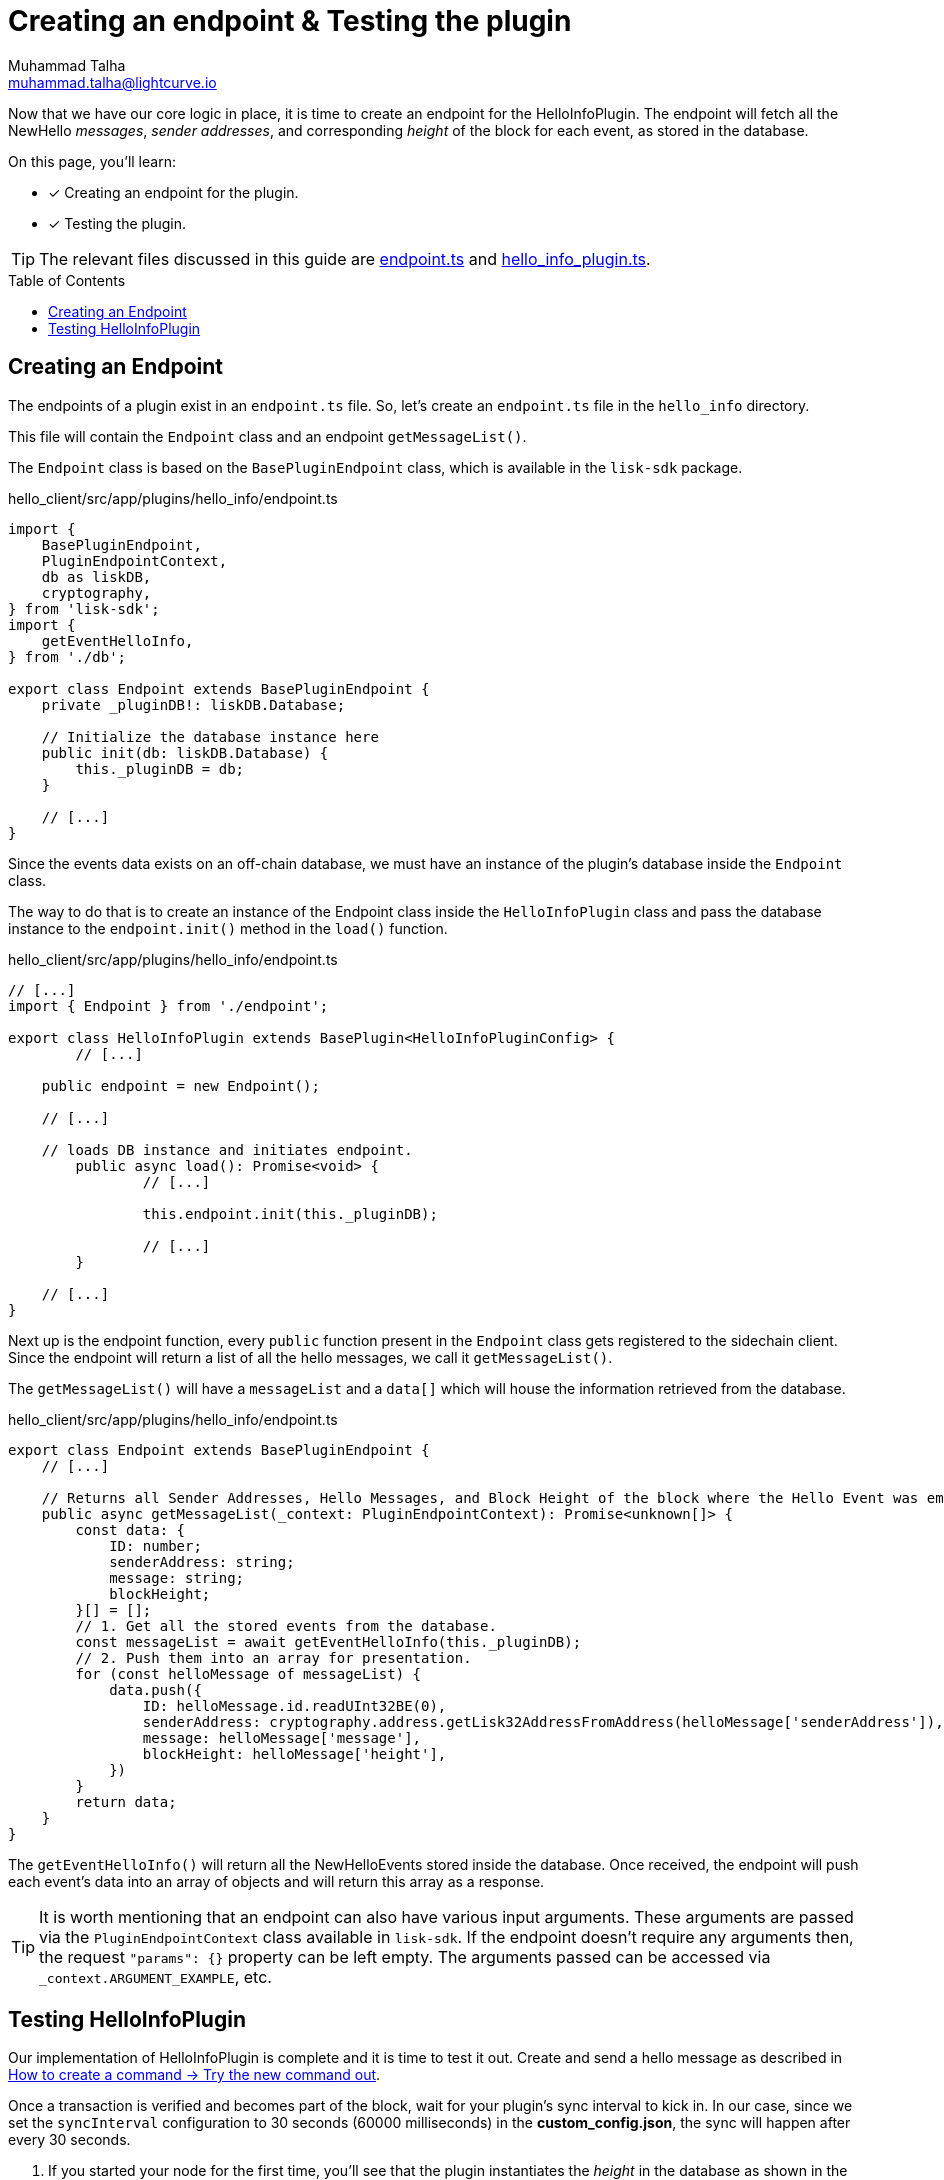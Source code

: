 = Creating an endpoint & Testing the plugin
Muhammad Talha <muhammad.talha@lightcurve.io>
:toc: preamble
:idprefix:
:idseparator: -
// :sectnums:
:docs_sdk: lisk-sdk::
// URLs
:url_github_endpoint: https://github.com/LiskHQ/lisk-sdk-examples/tree/development/tutorials/hello/hello_client/src/app/plugins/hello_info/endpoint.ts
:url_github_hello_info_plugin: https://github.com/LiskHQ/lisk-sdk-examples/tree/development/tutorials/hello/hello_client/src/app/plugins/hello_info/hello_info_plugin.ts

:url_rocks_db: https://rocksdb.org/
:url_send_transaction: build-blockchain/module/command.adoc#try-the-new-command-out

// Project URLS
:url_lisk_db: {docs_sdk}references/lisk-elements/db.adoc
:url_plugin_schema: build-blockchain/plugin/schema-types.adoc#NewHelloEvent

Now that we have our core logic in place, it is time to create an endpoint for the HelloInfoPlugin.
The endpoint will fetch all the NewHello _messages_, _sender addresses_, and corresponding _height_ of the block for each event, as stored in the database.

====
On this page, you'll learn:

* [x] Creating an endpoint for the plugin.
* [x] Testing the plugin.
====

TIP: The relevant files discussed in this guide are {url_github_endpoint}[endpoint.ts] and {url_github_hello_info_plugin}[hello_info_plugin.ts].

== Creating an Endpoint

The endpoints of a plugin exist in an `endpoint.ts` file.
So, let's create an `endpoint.ts` file in the `hello_info` directory. 

This file will contain the `Endpoint` class and an endpoint `getMessageList()`.

The `Endpoint` class is based on the `BasePluginEndpoint` class, which is available in the `lisk-sdk` package.

.hello_client/src/app/plugins/hello_info/endpoint.ts
[source,typescript]
----
import {
    BasePluginEndpoint,
    PluginEndpointContext,
    db as liskDB,
    cryptography,
} from 'lisk-sdk';
import {
    getEventHelloInfo,
} from './db';

export class Endpoint extends BasePluginEndpoint {
    private _pluginDB!: liskDB.Database;

    // Initialize the database instance here
    public init(db: liskDB.Database) {
        this._pluginDB = db;
    }

    // [...]
}
----

Since the events data exists on an off-chain database, we must have an instance of the plugin's database inside the `Endpoint` class.

The way to do that is to create an instance of the Endpoint class inside the `HelloInfoPlugin` class and pass the database instance to the `endpoint.init()` method in the `load()` function.

.hello_client/src/app/plugins/hello_info/endpoint.ts
[source,typescript]
----
// [...]
import { Endpoint } from './endpoint';

export class HelloInfoPlugin extends BasePlugin<HelloInfoPluginConfig> {
	// [...]

    public endpoint = new Endpoint();

    // [...]

    // loads DB instance and initiates endpoint.
	public async load(): Promise<void> {
		// [...]

		this.endpoint.init(this._pluginDB);

		// [...]
	}

    // [...]
}
----

Next up is the endpoint function, every `public` function present in the `Endpoint` class gets registered to the sidechain client. Since the endpoint will return a list of all the hello messages, we call it `getMessageList()`.

The `getMessageList()` will have a `messageList` and a `data[]` which will house the information retrieved from the database.

.hello_client/src/app/plugins/hello_info/endpoint.ts
[source,typescript]
----
export class Endpoint extends BasePluginEndpoint {
    // [...]

    // Returns all Sender Addresses, Hello Messages, and Block Height of the block where the Hello Event was emitted.
    public async getMessageList(_context: PluginEndpointContext): Promise<unknown[]> {
        const data: {
            ID: number;
            senderAddress: string;
            message: string;
            blockHeight;
        }[] = [];
        // 1. Get all the stored events from the database.
        const messageList = await getEventHelloInfo(this._pluginDB);
        // 2. Push them into an array for presentation.
        for (const helloMessage of messageList) {
            data.push({
                ID: helloMessage.id.readUInt32BE(0),
                senderAddress: cryptography.address.getLisk32AddressFromAddress(helloMessage['senderAddress']),
                message: helloMessage['message'],
                blockHeight: helloMessage['height'],
            })
        }
        return data;
    }
}
----

The `getEventHelloInfo()` will return all the NewHelloEvents stored inside the database.
Once received, the endpoint will push each event's data into an array of objects and will return this array as a response.

[TIP]
====
It is worth mentioning that an endpoint can also have various input arguments. 
These arguments are passed via the `PluginEndpointContext` class available in `lisk-sdk`. If the endpoint doesn't require any arguments then, the request `"params": {}` property can be left empty.
The arguments passed can be accessed via `_context.ARGUMENT_EXAMPLE`, etc.
====


== Testing HelloInfoPlugin

Our implementation of HelloInfoPlugin is complete and it is time to test it out.
Create and send a hello message as described in xref:{url_send_transaction}[How to create a command → Try the new command out].

Once a transaction is verified and becomes part of the block, wait for your plugin's sync interval to kick in. 
In our case, since we set the `syncInterval` configuration to 30 seconds (60000 milliseconds) in the *custom_config.json*, the sync will happen after every 30 seconds.

. If you started your node for the first time, you'll see that the plugin instantiates the _height_ in the database as shown in the following message:
+
----
** Height saved successfully in the database **
----

. After that, you should see that the plugin will set the initial value for the _counter_ as well.
+
----
** Counter saved successfully in the database **
----

. The `_syncChainEvents()` will then store the event, update the counter, and set the height of the block where it found an event.
+
----
** Event Data saved successfully in the database **
** Counter saved successfully in the database **
** Height saved successfully in the database **
----

. At the end of the loop, the `_syncChainEvents()` will again update the height as per the last checked block height.
+
----
** Height saved successfully in the database **
----

After the first initiation, the plugin will repeat step 3 in each sync interval if it finds a NewHelloEvent(s) to store.